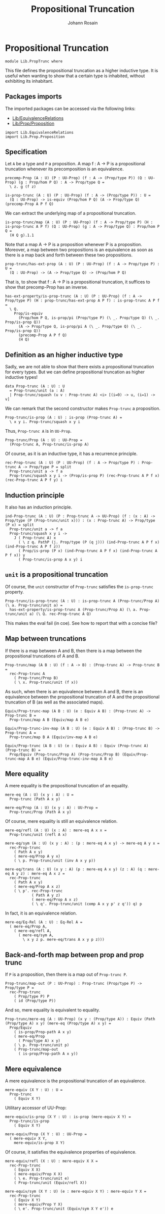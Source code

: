 #+TITLE: Propositional Truncation
#+NAME: PropTrunc
#+AUTHOR: Johann Rosain

* Propositional Truncation

  #+begin_src ctt
  module Lib.PropTrunc where
  #+end_src

This file defines the propositional truncation as a higher inductive type. It is useful when wanting to show that a certain type is inhabited, without exhibiting its inhabitant.

** Packages imports

The imported packages can be accessed via the following links:
   - [[file:EquivalenceRelations.org][Lib/EquivalenceRelations]]
   - [[file:Prop/Proposition.org][Lib/Prop/Proposition]]
   #+begin_src ctt
  import Lib.EquivalenceRelations
  import Lib.Prop.Proposition
   #+end_src

** Specification

Let =A= be a type and =P= a proposition. A map f : A \to P is a propositional truncation whenever its precomposition is an equivalence.
#+begin_src ctt
  precomp-Prop (A : U) (P : UU-Prop) (f : A -> (Prop/type P)) (Q : UU-Prop) (g : Prop/hom P Q) : A -> Prop/type Q =
    \ z. g (f z)

  is-prop-trunc (A : U) (P : UU-Prop) (f : A -> (Prop/type P)) : U =
    (Q : UU-Prop) -> is-equiv (Prop/hom P Q) (A -> Prop/type Q) (precomp-Prop A P f Q)
#+end_src

We can extract the underlying map of a propositional truncation.
#+begin_src ctt
  is-prop-trunc/map (A : U) (P : UU-Prop) (f : A -> Prop/type P) (H : is-prop-trunc A P f) (Q : UU-Prop) (g : A -> Prop/type Q) : Prop/hom P Q =
    (H Q g).1.1
#+end_src

Note that a map A \to P is a proposition whenever P is a proposition. Moreover, a map between two propositions is an equivalence as soon as there is a map back and forth between these two propositions.
#+begin_src ctt
  prop-trunc/has-ext-prop (A : U) (P : UU-Prop) (f : A -> Prop/type P) : U =
    (Q : UU-Prop) -> (A -> Prop/type Q) -> (Prop/hom P Q)
#+end_src
That is, to show that f : A \to P is a propositional truncation, it suffices to show that precomp-Prop has an inverse.
#+begin_src ctt
  has-ext-property/is-prop-trunc (A : U) (P : UU-Prop) (f : A -> Prop/type P) (H : prop-trunc/has-ext-prop A P f) : is-prop-trunc A P f =
    \ Q.
      Prop/is-equiv
        (Prop/hom P Q, is-prop/pi (Prop/type P) (\ _. Prop/type Q) (\ _. Prop/is-prop Q))
        (A -> Prop/type Q, is-prop/pi A (\ _. Prop/type Q) (\ _. Prop/is-prop Q))
        (precomp-Prop A P f Q)
        (H Q)
#+end_src

** Definition as an higher inductive type
Sadly, we are not able to show that there exists a propositional truncation for every types. But we can define propositional truncation as higher inductive types!
#+begin_src ctt
  data Prop-trunc (A : U) : U
    = Prop-trunc/unit (a : A)
    | Prop-trunc/squash (u v : Prop-trunc A) <i> [(i=0) -> u, (i=1) -> v]
#+end_src
We can remark that the second constructor makes =Prop-trunc= a proposition.
#+begin_src ctt
  Prop-trunc/is-prop (A : U) : is-prop (Prop-trunc A) =
    \ x y i. Prop-trunc/squash x y i
#+end_src
Thus, =Prop-trunc A= is in =UU-Prop=.
#+begin_src ctt
  Prop-trunc/Prop (A : U) : UU-Prop =
    (Prop-trunc A, Prop-trunc/is-prop A)
#+end_src
Of course, as it is an inductive type, it has a recurrence principle.
#+begin_src ctt
  rec-Prop-trunc (A : U) (P : UU-Prop) (f : A -> Prop/type P) : Prop-trunc A -> Prop/type P = split
    Prop-trunc/unit a -> f a
    Prop-trunc/squash x y i -> (Prop/is-prop P) (rec-Prop-trunc A P f x) (rec-Prop-trunc A P f y) i
#+end_src

** Induction principle
It also has an induction principle.
#+begin_src ctt
  ind-Prop-trunc (A : U) (P : Prop-trunc A -> UU-Prop) (f : (x : A) -> Prop/type (P (Prop-trunc/unit x))) : (x : Prop-trunc A) -> Prop/type (P x) = split
    Prop-trunc/unit a -> f a
    Prop-trunc/squash x y i ->
      J ( Prop-trunc A) x
        ( \ z q. PathP (j. Prop/type (P (q j))) (ind-Prop-trunc A P f x) (ind-Prop-trunc A P f z))
        ( Prop/is-prop (P x) (ind-Prop-trunc A P f x) (ind-Prop-trunc A P f x)) y
        ( Prop-trunc/is-prop A x y) i
#+end_src

** =unit= is a propositional truncation
Of course, the =unit= constructor of =Prop-trunc= satisfies the =is-prop-trunc= property.
#+begin_src ctt
  Prop-trunc/is-prop-trunc (A : U) : is-prop-trunc A (Prop-trunc/Prop A) (\ a. Prop-trunc/unit a) =
    has-ext-property/is-prop-trunc A (Prop-trunc/Prop A) (\ a. Prop-trunc/unit a) (\ Q. rec-Prop-trunc A Q)
#+end_src
This makes the eval fail (in coe). See how to report that with a concise file?

** Map between truncations
If there is a map between A and B, then there is a map between the propositional truncations of A and B.
   #+begin_src ctt
  Prop-trunc/map (A B : U) (f : A -> B) : (Prop-trunc A) -> Prop-trunc B =
    rec-Prop-trunc A
      ( Prop-trunc/Prop B)
      ( \ x. Prop-trunc/unit (f x))
   #+end_src

As such, when there is an equivalence between A and B, there is an equivalence between the propositional truncation of A and the propositional truncation of B (as well as the associated maps).
#+begin_src ctt
  Equiv/Prop-trunc-map (A B : U) (e : Equiv A B) : (Prop-trunc A) -> Prop-trunc B =
    Prop-trunc/map A B (Equiv/map A B e)

  Equiv/Prop-trunc-inv-map (A B : U) (e : Equiv A B) : (Prop-trunc B) -> Prop-trunc A =
    Prop-trunc/map B A (Equiv/inv-map A B e)  

  Equiv/Prop-trunc (A B : U) (e : Equiv A B) : Equiv (Prop-trunc A) (Prop-trunc B) =
    Prop/Equiv (Prop-trunc/Prop A) (Prop-trunc/Prop B) (Equiv/Prop-trunc-map A B e) (Equiv/Prop-trunc-inv-map A B e)
#+end_src

** Mere equality
A mere equality is the propositional truncation of an equality.
#+begin_src ctt
  mere-eq (A : U) (x y : A) : U =
    Prop-trunc (Path A x y)

  mere-eq/Prop (A : U) (x y : A) : UU-Prop =
    Prop-trunc/Prop (Path A x y)
#+end_src
Of course, mere equality is still an equivalence relation.
#+begin_src ctt
  mere-eq/refl (A : U) (x : A) : mere-eq A x x =
    Prop-trunc/unit (refl A x)

  mere-eq/sym (A : U) (x y : A) : (p : mere-eq A x y) -> mere-eq A y x =
    rec-Prop-trunc
      ( Path A x y)
      ( mere-eq/Prop A y x)
      ( \ p. Prop-trunc/unit (inv A x y p))

  mere-eq/trans (A : U) (x y : A) (p : mere-eq A x y) (z : A) (q : mere-eq A y z) : mere-eq A x z =
    rec-Prop-trunc
      ( Path A x y)
      ( mere-eq/Prop A x z)
      ( \ p'. rec-Prop-trunc
              ( Path A y z)
              ( mere-eq/Prop A x z)
              ( \ q'. Prop-trunc/unit (comp A x y p' z q')) q) p
#+end_src
In fact, it is an equivalence relation.
#+begin_src ctt
  mere-eq/Eq-Rel (A : U) : Eq-Rel A =
    ( mere-eq/Prop A,
      ( mere-eq/refl A,
        ( mere-eq/sym A,
          \ x y z p. mere-eq/trans A x y p z)))
#+end_src

#+RESULTS:
: Typecheck has succeeded.

** Back-and-forth map between prop and prop trunc
If =P= is a proposition, then there is a map out of =Prop-trunc P=.
#+begin_src ctt
  Prop-trunc/map-out (P : UU-Prop) : Prop-trunc (Prop/type P) -> Prop/type P =
    rec-Prop-trunc
      ( Prop/type P) P
      ( id (Prop/type P))
#+end_src
And so, mere equality is equivalent to equality.
#+begin_src ctt
  Prop-trunc/mere-eq (A : UU-Prop) (x y : (Prop/type A)) : Equiv (Path (Prop/type A) x y) (mere-eq (Prop/type A) x y) =
    Prop/Equiv
      ( is-prop/Prop-path A x y)
      ( mere-eq/Prop
        ( Prop/type A) x y)
      ( \ p. Prop-trunc/unit p)
      ( Prop-trunc/map-out
        ( is-prop/Prop-path A x y))
#+end_src

** Mere equivalence
A mere equivalence is the propositional truncation of an equivalence.
   #+begin_src ctt
  mere-equiv (X Y : U) : U =
    Prop-trunc
      ( Equiv X Y)
   #+end_src
Utilitary accessor of UU-Prop:
#+begin_src ctt
  mere-equiv/is-prop (X Y : U) : is-prop (mere-equiv X Y) =
    Prop-trunc/is-prop
      ( Equiv X Y)

  mere-equiv/Prop (X Y : U) : UU-Prop =
    ( mere-equiv X Y,
      mere-equiv/is-prop X Y)  
#+end_src
Of course, it satisfies the equivalence properties of equivalence.
#+begin_src ctt
  mere-equiv/refl (X : U) : mere-equiv X X =
    rec-Prop-trunc
      ( Equiv X X)
      ( mere-equiv/Prop X X)
      ( \ e. Prop-trunc/unit e)
      ( Prop-trunc/unit (Equiv/refl X))

  mere-equiv/sym (X Y : U) (e : mere-equiv X Y) : mere-equiv Y X =
    rec-Prop-trunc
      ( Equiv X Y)
      ( mere-equiv/Prop Y X)
      ( \ e'. Prop-trunc/unit (Equiv/sym X Y e')) e    

  Pi/Prop (A : U) (B : A -> U) (q : is-prop/fam A B) : UU-Prop =
    ( Pi A B,
      is-prop/pi A B q)

  mere-equiv/trans (X Y : U) (e : mere-equiv X Y) (Z : U) (e' : mere-equiv Y Z) : mere-equiv X Z =
    rec-Prop-trunc
      ( Equiv X Y)
      ( mere-equiv/Prop X Z)
      ( \ eX.
          rec-Prop-trunc
            ( Equiv Y Z)
            ( mere-equiv/Prop X Z)
            ( \ eY. Prop-trunc/unit
                    ( Equiv/trans X Y Z eX eY)) e') e          
#+end_src

** Closure under product
The following equivalence holds: ||A|| \times ||B|| \simeq ||A \times B||.
#+begin_src ctt
  Prop-trunc/closed-Prod/map (A B : U) : (Prop-trunc A * Prop-trunc B) -> Prop-trunc (A * B) =
    \ t.
      rec-Prop-trunc A
        ( Prop-trunc/Prop (A * B))
        ( \ x. rec-Prop-trunc B
              ( Prop-trunc/Prop (A * B))
              ( \ y. Prop-trunc/unit (x, y)) t.2) t.1

  Prop-trunc/closed-Prod/inv-map (A B : U) : Prop-trunc (A * B) -> Prop-trunc A * Prop-trunc B =
    rec-Prop-trunc
      ( A * B)
      ( Prop/Prod
        ( Prop-trunc/Prop A)
        ( Prop-trunc/Prop B))
      ( \ u. (Prop-trunc/unit u.1, Prop-trunc/unit u.2))  

  Prop-trunc/closed-Prod (A B : U) : Equiv (Prop-trunc A * Prop-trunc B) (Prop-trunc (A * B)) =
    Prop/Equiv
      ( Prop/Prod
        ( Prop-trunc/Prop A)
        ( Prop-trunc/Prop B))
      ( Prop-trunc/Prop (A * B))
      ( Prop-trunc/closed-Prod/map A B)
      ( Prop-trunc/closed-Prod/inv-map A B)
#+end_src

** Closure under \Sigma-type
We have that || \Sigma_{(x: A)}B(x) || is equivalent to || \Sigma_{x: A} ||B(x)|| ||.
#+begin_src ctt
  Prop-trunc/closed-Sg/map (A : U) (B : A -> U) : Prop-trunc (Sg A (\ x. Prop-trunc (B x))) -> Prop-trunc (Sg A B) =
    rec-Prop-trunc
      ( Sg A (\ x. Prop-trunc (B x)))
      ( Prop-trunc/Prop (Sg A B))
      ( \ t. rec-Prop-trunc
            ( B t.1)
            ( Prop-trunc/Prop (Sg A B))
            ( \ b. Prop-trunc/unit (t.1, b)) t.2)

  Prop-trunc/closed-Sg/inv-map (A : U) (B : A -> U) : Prop-trunc (Sg A B) -> Prop-trunc (Sg A (\ x. Prop-trunc (B x))) =
    rec-Prop-trunc
      ( Sg A B)
      ( Prop-trunc/Prop (Sg A (\ x. Prop-trunc (B x))))
      ( \ t. Prop-trunc/unit (t.1, Prop-trunc/unit t.2))

  Prop-trunc/closed-Sg/right-htpy (A : U) (B : A -> U) : (t : Prop-trunc (Sg A B))
                                      -> Path (Prop-trunc (Sg A B))
                                             (Prop-trunc/closed-Sg/map A B (Prop-trunc/closed-Sg/inv-map A B t)) t =
    ind-Prop-trunc
      ( Sg A B)
      ( \ t. is-prop/Prop-path
            ( Prop-trunc/Prop (Sg A B))
            ( Prop-trunc/closed-Sg/map A B (Prop-trunc/closed-Sg/inv-map A B t)) t)
      ( \ t. refl (Prop-trunc (Sg A B)) (Prop-trunc/unit t))

  Prop-trunc/closed-Sg/left-htpy (A : U) (B : A -> U) : (t : Prop-trunc (Sg A (\ x. Prop-trunc (B x))))
                                     -> Path (Prop-trunc (Sg A (\ x. Prop-trunc (B x))))
                                            (Prop-trunc/closed-Sg/inv-map A B (Prop-trunc/closed-Sg/map A B t)) t =
    ind-Prop-trunc
      ( Sg A (\ x. Prop-trunc (B x)))
      ( \ t. is-prop/Prop-path
            ( Prop-trunc/Prop (Sg A (\ x. Prop-trunc (B x))))
            ( Prop-trunc/closed-Sg/inv-map A B (Prop-trunc/closed-Sg/map A B t)) t)
      ( \ t. ind-Prop-trunc
            ( B t.1)
            ( \ b. is-prop/Prop-path
                  ( Prop-trunc/Prop (Sg A (\ x. Prop-trunc (B x))))
                  ( Prop-trunc/closed-Sg/inv-map A B (Prop-trunc/closed-Sg/map A B (Prop-trunc/unit (t.1, b)))) (Prop-trunc/unit (t.1, b)))
            ( \ b. refl (Prop-trunc (Sg A (\ x. Prop-trunc (B x)))) (Prop-trunc/unit (t.1, Prop-trunc/unit b))) t.2)

  Prop-trunc/closed-Sg (A : U) (B : A -> U) : Equiv (Prop-trunc (Sg A (\ x. Prop-trunc (B x)))) (Prop-trunc (Sg A B)) =
    has-inverse/Equiv
      ( Prop-trunc (Sg A (\ x. Prop-trunc (B x))))
      ( Prop-trunc (Sg A B))
      ( Prop-trunc/closed-Sg/map A B)
      ( Prop-trunc/closed-Sg/inv-map A B,
        ( Prop-trunc/closed-Sg/right-htpy A B,
          Prop-trunc/closed-Sg/left-htpy A B))
#+end_src

#+RESULTS:
: Typecheck has succeeded.

** Map out of \Pi-type

   #+begin_src ctt
  Prop-trunc/Pi/map-out (A : U) (B : A -> U) (g : Prop-trunc ((x : A) -> B x)) (x : A) : Prop-trunc (B x) =
    rec-Prop-trunc
      ( (y : A) -> B y)
      ( Prop-trunc/Prop (B x))
      ( \ f. Prop-trunc/unit (f x)) g
   #+end_src

#+RESULTS:
: Typecheck has succeeded.
